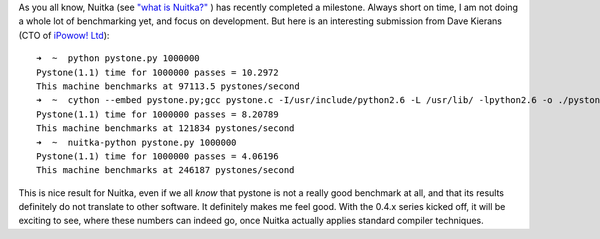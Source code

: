 .. title: PyStone Comparison Nuitka, Cython, and CPython
.. slug: pystone-comparison-nuitka-cython-and-cpython
.. date: 2013/03/04 08:57:10
.. tags: Nuitka,Python

As you all know, Nuitka (see `"what is Nuitka?" </pages/overview.html>`_ ) has recently
completed a milestone. Always short on time, I am not doing a whole lot of benchmarking
yet, and focus on development. But here is an interesting submission from Dave Kierans (CTO of `iPowow! Ltd <http://ipowow.com>`_)::

  ➜  ~  python pystone.py 1000000
  Pystone(1.1) time for 1000000 passes = 10.2972
  This machine benchmarks at 97113.5 pystones/second
  ➜  ~  cython --embed pystone.py;gcc pystone.c -I/usr/include/python2.6 -L /usr/lib/ -lpython2.6 -o ./pystone.cython;./pystone.cython 1000000
  Pystone(1.1) time for 1000000 passes = 8.20789
  This machine benchmarks at 121834 pystones/second
  ➜  ~  nuitka-python pystone.py 1000000
  Pystone(1.1) time for 1000000 passes = 4.06196
  This machine benchmarks at 246187 pystones/second

This is nice result for Nuitka, even if we all *know* that pystone is not a really good
benchmark at all, and that its results definitely do not translate to other software. It
definitely makes me feel good. With the 0.4.x series kicked off, it will be exciting to
see, where these numbers can indeed go, once Nuitka actually applies standard compiler
techniques.
